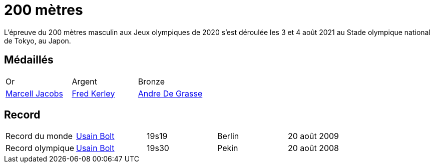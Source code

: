 # 200 mètres
:description: Découvrez les résultats du 200m des Jeux olympiques de Tokyo 2020.

L'épreuve du 200 mètres masculin aux Jeux olympiques de 2020 s'est déroulée les 3 et 4 août 2021 au Stade olympique national de Tokyo, au Japon.

## Médaillés

[cols="1,1,1"]
|===
| Or
| Argent
| Bronze
| https://fr.wikipedia.org/wiki/Marcell_Jacobs[Marcell Jacobs]
| https://fr.wikipedia.org/wiki/Fred_Kerley[Fred Kerley]
| https://fr.wikipedia.org/wiki/Andre_De_Grasse[Andre De Grasse]
|===


## Record

[cols="1,1,1,1,1"]
|===
| Record du monde
| https://fr.wikipedia.org/wiki/Usain_Bolt[Usain Bolt]
| 19s19	
| Berlin
| 20 août 2009

| Record olympique
| https://fr.wikipedia.org/wiki/Usain_Bolt[Usain Bolt]
| 19s30
| Pekin
| 20 août 2008
|===